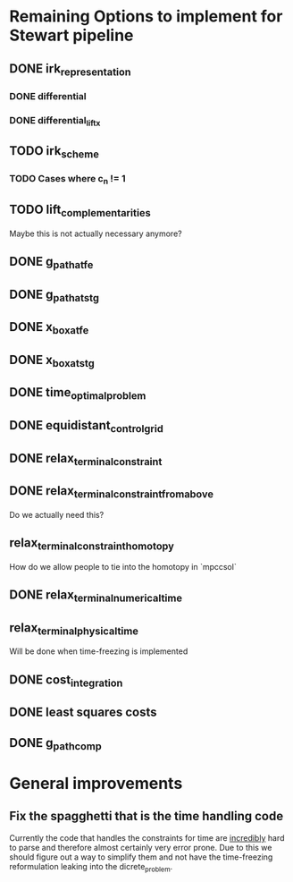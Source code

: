 * Remaining Options to implement for Stewart pipeline
** DONE irk_representation
*** DONE differential
*** DONE differential_lift_x
** TODO irk_scheme
*** TODO Cases where c_n != 1
** TODO lift_complementarities
Maybe this is not actually necessary anymore?
** DONE g_path_at_fe
** DONE g_path_at_stg
** DONE x_box_at_fe
** DONE x_box_at_stg
** DONE time_optimal_problem
** DONE equidistant_control_grid
** DONE relax_terminal_constraint
** DONE relax_terminal_constraint_from_above 
Do we actually need this?
** relax_terminal_constraint_homotopy
How do we allow people to tie into the homotopy in `mpccsol`
** DONE relax_terminal_numerical_time
** relax_terminal_physical_time
Will be done when time-freezing is implemented
** DONE cost_integration
** DONE least squares costs
** DONE g_path_comp
* General improvements 
** Fix the spagghetti that is the time handling code
Currently the code that handles the constraints for time are _incredibly_ hard to parse and therefore almost certainly  very error prone. 
Due to this we should figure out a way to simplify them and not have the time-freezing reformulation leaking into the dicrete_problem.
